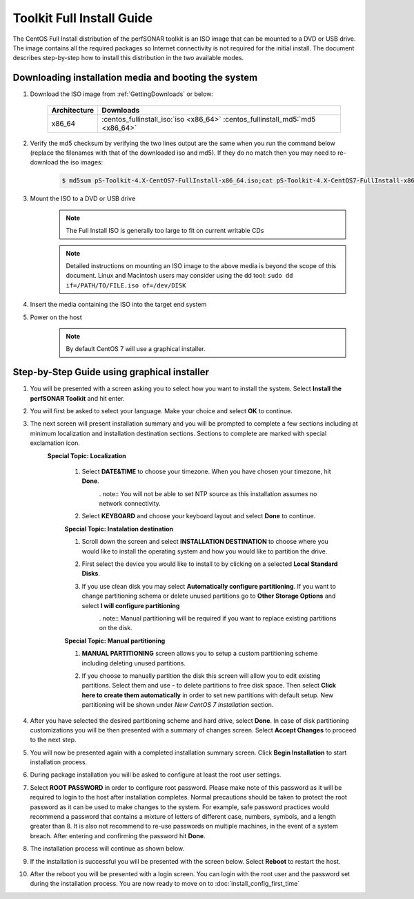 **************************
Toolkit Full Install Guide
**************************

The CentOS Full Install distribution of the perfSONAR toolkit is an ISO image that can be mounted to a DVD or USB drive. The image contains all the required packages so Internet connectivity is not required for the initial install. The document describes step-by-step how to install this distribution in the two available modes.

.. seealso::  See :ref:`GettingChooseInstall` for more information on choosing an installation type.

Downloading installation media and booting the system
=====================================================

#. Download the ISO image from :ref:`GettingDownloads` or below:

    +--------------+-------------------------------------------------------------------------------+
    | Architecture | Downloads                                                                     |
    +==============+===============================================================================+
    | x86_64       | :centos_fullinstall_iso:`iso <x86_64>` :centos_fullinstall_md5:`md5 <x86_64>` |
    +--------------+-------------------------------------------------------------------------------+
#. Verify the md5 checksum by verifying the two lines output are the same when you run the command below (replace the filenames with that of the downloaded iso and md5). If they do no match then you may need to re-download the iso images:

        .. code-block:: console

            $ md5sum pS-Toolkit-4.X-CentOS7-FullInstall-x86_64.iso;cat pS-Toolkit-4.X-CentOS7-FullInstall-x86_64.iso.md5

#. Mount the ISO to a DVD or USB drive 
     .. note:: The Full Install ISO is generally too large to fit on current writable CDs
     .. note:: Detailed instructions on mounting an ISO image to the above media is beyond the scope of this document. Linux and Macintosh users may consider using the dd tool: ``sudo dd if=/PATH/TO/FILE.iso of=/dev/DISK``
#. Insert the media containing the ISO into the target end system
#. Power on the host 
    .. note:: By default CentOS 7 will use a graphical installer.

Step-by-Step Guide using graphical installer
============================================
#. You will be presented with a screen asking you to select how you want to install the system. Select **Install the perfSONAR Toolkit** and hit enter.
    .. image:: images/install_fullinstall-graph-1boot.png
#. You will first be asked to select your language. Make your choice and select **OK** to continue.
    .. image:: images/install_fullinstall-language.png
#. The next screen will present installation summary and you will be prompted to complete a few sections including at minimum localization and installation destination sections. Sections to complete are marked with special exclamation icon.
	.. image:: images/install_fullinstall-install-summary.png

	.. container:: topic

        **Special Topic: Localization**
		
		#. Select **DATE&TIME** to choose your timezone. When you have chosen your timezone, hit **Done**.
			.. image:: images/install_fullinstall-install-summary-timezone.png
			. note:: You will not be able to set NTP source as this installation assumes no network connectivity.
		#. Select **KEYBOARD** and choose your keyboard layout and select **Done** to continue.
			.. image:: images/install_fullinstall-install-summary-keyboard.png
			
		**Special Topic: Instalation destination**
		
		#. Scroll down the screen and select **INSTALLATION DESTINATION** to choose where you would like to install the operating system and how you would like to partition the drive. 
		#. First select the device you would like to install to by clicking on a selected **Local Standard Disks**.
			.. image:: images/install_fullinstall-install-summary-disk-select.png
		#. If you use clean disk you may select **Automatically configure partitioning**. If you want to change partitioning schema or delete unused partitions go to **Other Storage Options** and select **I will configure partitioning**
			.. image:: images/install_fullinstall-install-summary-disk-select2.png
			. note:: Manual partitioning will be required if you want to replace existing partitions on the disk.
		
		**Special Topic: Manual partitioning**
		
		#. **MANUAL PARTITIONING** screen allows you to setup a custom partitioning scheme including deleting unused partitions.
		#. If you choose to manually partition the disk this screen will allow you to edit existing partitions. Select them and use **-** to delete partitions to free disk space. Then select **Click here to create them automatically** in order to set new partitions with default setup. New partitioning will be shown under *New CentOS 7 Installation* section.
			.. image:: images/install_fullinstall-install-summary-disk-manual-part1.png
			.. image:: images/install_fullinstall-install-summary-disk-manual-part2.png		
		
#. After you have selected the desired partitioning scheme and hard drive, select **Done**. In case of disk partitioning customizations you will be then presented with a summary of changes screen. Select **Accept Changes** to proceed to the next step.
	.. image:: images/install_fullinstall-install-summary-disk-manual-changes.png
#. You will now be presented again with a completed installation summary screen. Click **Begin Installation** to start installation process.
	.. image:: images/install_fullinstall-install-summary-begin.png
#. During package installation you will be asked to configure at least the root user settings. 
    .. image:: images/install_fullinstall-install-user-settings.png
#. Select **ROOT PASSWORD** in order to configure root password. Please make note of this password as it will be required to login to the host after installation completes. Normal precautions should be taken to protect the root password as it can be used to make changes to the system. For example, safe password practices would recommend a password that contains a mixture of letters of different case, numbers, symbols, and a length greater than 8.  It is also not recommend to re-use passwords on multiple machines, in the event of a system breach. After entering and confirming the password hit **Done**.
	.. image:: images/install_fullinstall-install-user-settings-rootpasswd.png
#. The installation process will continue as shown below.
	.. image:: images/install_fullinstall-install-pkgs-installation.png
#. If the installation is successful you will be presented with the screen below. Select **Reboot** to restart the host. 
    .. image:: images/install_fullinstall-install-reboot.png
#. After the reboot you will be presented with a login screen. You can login with the root user and the password set during the installation process. You are now ready to move on to :doc:`install_config_first_time`